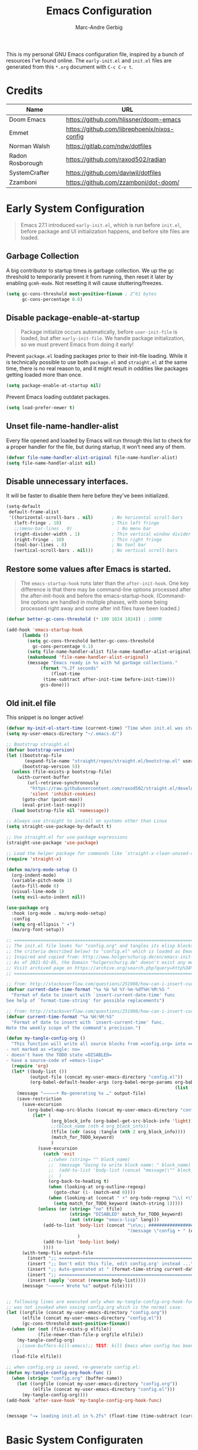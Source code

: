 :DOC-CONFIG:
#+title: Emacs Configuration
#+author: Marc-Andre Gerbig
# Tangle by default to init.el, which is the most common case
#+PROPERTY: header-args:emacs-lisp :tangle init.el
:END:

This is my personal GNU Emacs configuration file, inspired by a bunch of resources I’ve found online.
The =early-init.el= and =init.el= files are generated from this =*.org= document with =C-c C-v t=.

* Credits
| Name             | URL                                          |
|------------------+----------------------------------------------|
| Doom Emacs       | https://github.com/hlissner/doom-emacs       |
| Emmet            | https://github.com/librephoenix/nixos-config |
| Norman Walsh     | https://gitlab.com/ndw/dotfiles              |
| Radon Rosborough | https://github.com/raxod502/radian           |
| SystemCrafter    | https://github.com/daviwil/dotfiles          |
| Zzamboni         | https://github.com/zzamboni/dot-doom/        |

* Early System Configuration
:PROPERTIES:
:header-args:emacs-lisp: :tangle early-init.el
:END:

#+begin_quote
Emacs 27.1 introduced =early-init.el=, which is run before =init.el=, before package and UI initialization happens, and before site files are loaded.
#+end_quote

** Garbage Collection
A big contributor to startup times is garbage collection.
We up the gc threshold to temporarily prevent it from running, then reset it later by enabling =gcmh-mode=.
Not resetting it will cause stuttering/freezes.
#+begin_src emacs-lisp
  (setq gc-cons-threshold most-positive-fixnum ; 2^61 bytes
        gc-cons-percentage 0.6)
#+end_src

** Disable package-enable-at-startup
#+begin_quote
Package initialize occurs automatically, before =user-init-file= is loaded, but after =early-init-file=. We handle package initialization, so we must prevent Emacs from doing it early!
#+end_quote

Prevent =package.el= loading packages prior to their init-file loading.
While it is technically possible to use both =package.el= and =straight.el= at the same time, there is no real reason to, and it might result in oddities like packages getting loaded more than once.
#+begin_src emacs-lisp
  (setq package-enable-at-startup nil)
#+end_src

Prevent Emacs loading outdatet packages.
#+begin_src emacs-lisp
  (setq load-prefer-newer t)
#+end_src

** Unset file-name-handler-alist
Every file opened and loaded by Emacs will run through this list to check for a proper handler for the file, but during startup, it won’t need any of them.
#+begin_src emacs-lisp
  (defvar file-name-handler-alist-original file-name-handler-alist)
  (setq file-name-handler-alist nil)
#+end_src

** Disable unnecessary interfaces.
It will be faster to disable them here before they've been initialized.
#+begin_src emacs-lisp
  (setq-default
   default-frame-alist
   '((horizontal-scroll-bars . nil)       ; No horizontal scroll-bars
     (left-fringe . 10)                   ; Thin left fringe
     ;;(menu-bar-lines . 0)                 ; No menu bar
     (right-divider-width . 1)            ; Thin vertical window divider
     (right-fringe . 10)                  ; Thin right fringe
     (tool-bar-lines . 0)                 ; No tool bar
     (vertical-scroll-bars . nil)))       ; No vertical scroll-bars
#+end_src

** Restore some values after Emacs is started.
#+begin_quote
The =emacs-startup-hook= runs later than the =after-init-hook=.
One key difference is that there may be command-line options processed after the after-init-hook and before the emacs-startup-hook.
(Command-line options are handled in multiple phases, with some being processed right away and some after init files have been loaded.)
#+end_quote

#+begin_src emacs-lisp
  (defvar better-gc-cons-threshold (* 100 1024 1024)) ; 100MB
  
  (add-hook 'emacs-startup-hook
	    (lambda ()
	      (setq gc-cons-threshold better-gc-cons-threshold
		    gc-cons-percentage 0.1)
	      (setq file-name-handler-alist file-name-handler-alist-original)
	      (makunbound 'file-name-handler-alist-original)
	      (message "Emacs ready in %s with %d garbage collections."
		       (format "%.2f seconds"
			       (float-time
				(time-subtract after-init-time before-init-time)))
		       gcs-done)))
#+end_src

** Old init.el file
This snippet is no longer active!
#+begin_src emacs-lisp :tangle no
  (defvar my-init-el-start-time (current-time) "Time when init.el was started")
  (setq my-user-emacs-directory "~/.emacs.d/")
  
  ;; Bootstrap straight.el
  (defvar bootstrap-version)
  (let ((bootstrap-file
         (expand-file-name "straight/repos/straight.el/bootstrap.el" user-emacs-directory))
        (bootstrap-version 5))
    (unless (file-exists-p bootstrap-file)
      (with-current-buffer
          (url-retrieve-synchronously
           "https://raw.githubusercontent.com/raxod502/straight.el/develop/install.el"
           'silent 'inhibit-cookies)
        (goto-char (point-max))
        (eval-print-last-sexp)))
    (load bootstrap-file nil 'nomessage))
  
  ;; Always use straight to install on systems other than Linux
  (setq straight-use-package-by-default t)
  
  ;; Use straight.el for use-package expressions
  (straight-use-package 'use-package)
  
  ;; Load the helper package for commands like `straight-x-clean-unused-repos'
  (require 'straight-x)
  
  (defun ma/org-mode-setup ()
    (org-indent-mode)
    (variable-pitch-mode 1)
    (auto-fill-mode 0)
    (visual-line-mode 1)
    (setq evil-auto-indent nil))
  
  (use-package org
    :hook (org-mode . ma/org-mode-setup)
    :config
    (setq org-ellipsis " ▾")
    (ma/org-font-setup))
  
  ;; =======================================================================================
  ;; The init.el file looks for "config.org" and tangles its elisp blocks (matching
  ;; the criteria described below) to "config.el" which is loaded as Emacs configuration.
  ;; Inspired and copied from: http://www.holgerschurig.de/en/emacs-init-tangle/
  ;; As of 2021-02-05, the Domain "holgerschurig.de" doesn't exist any more.
  ;; Visit archived page on https://archive.org/search.php?query=http%3A%2F%2Fwww.holgerschurig.de%2Fen%2Femacs-init-tangle%2F
  ;; =======================================================================================
  
  ;; from: http://stackoverflow.com/questions/251908/how-can-i-insert-current-date-and-time-into-a-file-using-emacs
  (defvar current-date-time-format "%a %b %d %Y-%m-%dT%H:%M:%S "
    "Format of date to insert with `insert-current-date-time' func
  See help of `format-time-string' for possible replacements")
  
  ;; from: http://stackoverflow.com/questions/251908/how-can-i-insert-current-date-and-time-into-a-file-using-emacs
  (defvar current-time-format "%a %H:%M:%S"
    "Format of date to insert with `insert-current-time' func.
  Note the weekly scope of the command's precision.")
  
  (defun my-tangle-config-org ()
    "This function will write all source blocks from =config.org= into =config.el= that are ...
  - not marked as =tangle: no=
  - doesn't have the TODO state =DISABLED=
  - have a source-code of =emacs-lisp="
    (require 'org)
    (let* ((body-list ())
           (output-file (concat my-user-emacs-directory "config.el"))
           (org-babel-default-header-args (org-babel-merge-params org-babel-default-header-args
                                                                  (list (cons :tangle output-file)))))
      (message "—————• Re-generating %s …" output-file)
      (save-restriction
        (save-excursion
          (org-babel-map-src-blocks (concat my-user-emacs-directory "config.org")
            (let* (
                   (org_block_info (org-babel-get-src-block-info 'light))
                   ;;(block_name (nth 4 org_block_info))
                   (tfile (cdr (assq :tangle (nth 2 org_block_info))))
                   (match_for_TODO_keyword)
                   )
              (save-excursion
                (catch 'exit
                  ;;(when (string= "" block_name)
                  ;;  (message "Going to write block name: " block_name)
                  ;;  (add-to-list 'body-list (concat "message(\"" block_name "\")"));; adding a debug statement for named blocks
                  ;;  )
                  (org-back-to-heading t)
                  (when (looking-at org-outline-regexp)
                    (goto-char (1- (match-end 0))))
                  (when (looking-at (concat " +" org-todo-regexp "\\( +\\|[ \t]*$\\)"))
                    (setq match_for_TODO_keyword (match-string 1)))))
              (unless (or (string= "no" tfile)
                          (string= "DISABLED" match_for_TODO_keyword)
                          (not (string= "emacs-lisp" lang)))
                (add-to-list 'body-list (concat "\n\n;; #####################################################################################\n"
                                                "(message \"config • " (org-get-heading) " …\")\n\n")
                             )
                (add-to-list 'body-list body)
                ))))
        (with-temp-file output-file
          (insert ";; ============================================================\n")
          (insert ";; Don't edit this file, edit config.org' instead ...\n")
          (insert ";; Auto-generated at " (format-time-string current-date-time-format (current-time)) " on host " system-name "\n")
          (insert ";; ============================================================\n\n")
          (insert (apply 'concat (reverse body-list))))
        (message "—————• Wrote %s" output-file))))
  
  
  ;; following lines are executed only when my-tangle-config-org-hook-func()
  ;; was not invoked when saving config.org which is the normal case:
  (let ((orgfile (concat my-user-emacs-directory "config.org"))
        (elfile (concat my-user-emacs-directory "config.el"))
        (gc-cons-threshold most-positive-fixnum))
    (when (or (not (file-exists-p elfile))
              (file-newer-than-file-p orgfile elfile))
      (my-tangle-config-org)
      ;;(save-buffers-kill-emacs);; TEST: kill Emacs when config has been re-generated due to many issues when loading newly generated config.el
      )
    (load-file elfile))
  
  ;; when config.org is saved, re-generate config.el:
  (defun my-tangle-config-org-hook-func ()
    (when (string= "config.org" (buffer-name))
      (let ((orgfile (concat my-user-emacs-directory "config.org"))
            (elfile (concat my-user-emacs-directory "config.el")))
        (my-tangle-config-org))))
  (add-hook 'after-save-hook 'my-tangle-config-org-hook-func)
  
  
  (message "→★ loading init.el in %.2fs" (float-time (time-subtract (current-time) my-init-el-start-time)))
#+end_src

* Basic System Configuraten
** Packagemanagement with straight.el
Init-file and version lockfiles as the sole source of truth.
No persistent state kept elsewhere.
100% reproducible package management, accounting for changes in packages, recipe repositories, configuration, and the package manager itself.
#+begin_quote
Note: =straight.el= supports a minimum version of Emacs 25.1, and works on macOS, Windows, and most flavors of Linux. You must install Git in order to use =straight.el=.
#+end_quote

=straight.el= determines your package management configuration from two, and only two, sources: the contents of your init-file, and your version lockfiles.
To write the current revisions of all your packages into version lockfiles, run =M-x straight-freeze-versions=.
This will first check that =straight.el= has an up-to-date account of what packages are installed by your init-file, then ensure that all your local changes are pushed (remember, we are aiming for perfect reproducibility!).

For updading the packages run =M-x straight-pull-package= to get the latest version of a given package (or =M-x straight-pull-all= to update everything), and then =M-x straight-freeze-versions= to persist the on-disk versions to your lockfile (=~/.emacs.d/straight/versions/default.el= by default).
You can run =M-x straight-thaw-versions= at any time to reset on-disk packages to their locked versions, making your config totally reproducible across environments. 

Sometimes it's good to clean up unused repositories if I've removed packages from my configuration.  Use =straight-remove-unused-repos= for this purpose.

Let's bootstrap [[https://github.com/raxod502/straight.el][straight.el]] with:
#+begin_src emacs-lisp
(defvar bootstrap-version)
(let ((bootstrap-file
       (expand-file-name
        "straight/repos/straight.el/bootstrap.el"
        (or (bound-and-true-p straight-base-dir)
            user-emacs-directory)))
      (bootstrap-version 7))
  (unless (file-exists-p bootstrap-file)
    (with-current-buffer
        (url-retrieve-synchronously
         "https://raw.githubusercontent.com/radian-software/straight.el/develop/install.el"
         'silent 'inhibit-cookies)
      (goto-char (point-max))
      (eval-print-last-sexp)))
  (load bootstrap-file nil 'nomessage))
#+end_src

Load the helper package for commands like `straight-x-clean-unused-repos'
#+begin_src emacs-lisp
  (require 'straight-x)
#+end_src

If [[https://github.com/watchexec/watchexec][watchexec]] and [[https://www.python.org/][Python 3]] are installed, use file watchers to detect package modifications.
This saves time at startup.
Otherwise, use the ever-reliable =find(1)=.
#+begin_src emacs-lisp
  (if (and (executable-find "watchexec")
           (executable-find "python3"))
      (setq straight-check-for-modifications '(watch-files find-when-checking))
    (setq straight-check-for-modifications
          '(find-at-startup find-when-checking)))
#+end_src

*** Integration with use-package
=use-package= is a macro that provides convenient syntactic sugar for many common tasks related to installing and configuring Emacs packages.
Of course, it does not actually install the packages, but instead defers to a package manager, =like straight.el= (which comes with =use-package= integration by default).

To use =use-package=, first install it with =straight.el=:
#+begin_src emacs-lisp
  (straight-use-package 'use-package)
#+end_src

Use =straight.el= for =use-package= expressions:
#+begin_src emacs-lisp
  (setq straight-use-package-by-default t)    
#+end_src

Like =use-package=, but with =straight-use-package-by-default= disabled.
NAME and ARGS are as in =use-package=.
[[https://github.com/raxod502/radian/blob/58ba58bd827e719c0eeb3d3c996d59cf4d00acd5/emacs/radian.el#L542][use-feature]] macro by [[*Credits][Radox502]]:
#+begin_src emacs-lisp
  (defmacro use-feature (name &rest args)
    (declare (indent defun))
    `(use-package ,name
       :straight nil
       ,@args))
#+end_src

*** Native Compilation
#+begin_src emacs-lisp
  ;; Silence compiler warnings as they can be pretty disruptive
  (setq native-comp-async-report-warnings-errors nil)

  ;; Set the right directory to store the native comp cache
  (add-to-list 'native-comp-eln-load-path (expand-file-name "eln-cache/" user-emacs-directory))
#+end_src

** Change default settings
#+BEGIN_SRC emacs-lisp
  (setq-default
   ad-redefinition-action 'accept         ; Silence warnings for redefinition
   auto-save-list-file-prefix nil         ; Prevent tracking for auto-saves
   cursor-in-non-selected-windows nil     ; Hide the cursor in inactive windows
   cursor-type '(hbar . 2)                ; Underline-shaped cursor
   custom-unlispify-menu-entries nil      ; Prefer kebab-case for titles
   custom-unlispify-tag-names nil         ; Prefer kebab-case for symbols
   delete-by-moving-to-trash t            ; Delete files to trash
   ;; fill-column 80                        ; Set width for automatic line breaks
   help-window-select t                   ; Focus new help windows when opened
   indent-tabs-mode nil                   ; Stop using tabs to indent
   inhibit-startup-screen t               ; Disable start-up screen
   ;; initial-scratch-message ""            ; Empty the initial *scratch* buffer
   mouse-yank-at-point t                  ; Yank at point rather than pointer
   recenter-positions '(5 top bottom)     ; Set re-centering positions
   scroll-conservatively 101              ; Avoid recentering when scrolling far
   scroll-margin 2                        ; Add a margin when scrolling vertically
   select-enable-clipboard t              ; Merge system's and Emacs' clipboard
   sentence-end-double-space nil          ; Use a single space after dots
   ;; show-help-function nil                ; Disable help text everywhere
   tab-always-indent 'complete            ; Tab indents first then tries completions
   tab-width 4                            ; Smaller width for tab characters
   uniquify-buffer-name-style 'forward    ; Uniquify buffer names
   warning-minimum-level :error           ; Skip warning buffers
   window-combination-resize t            ; Resize windows proportionally
   x-stretch-cursor t)                    ; Stretch cursor to the glyph width
  (delete-selection-mode 1)               ; Replace region when inserting text
  (fset 'yes-or-no-p 'y-or-n-p)           ; Replace yes/no prompts with y/n
  (global-subword-mode 1)                 ; Iterate through CamelCase words
  (mouse-avoidance-mode 'exile)           ; Avoid collision of mouse with point
  (put 'downcase-region 'disabled nil)    ; Enable downcase-region
  (put 'upcase-region 'disabled nil)      ; Enable upcase-region
  (set-default-coding-systems 'utf-8)     ; Default to utf-8 encoding

  (scroll-bar-mode -1)        ; Disable visible scrollbar
  (tool-bar-mode -1)          ; Disable the toolbar
  ;;(tooltip-mode -1)           ; Disable tooltips
  (set-fringe-mode 10)        ; Give some breathing room
  ;;(menu-bar-mode -1)          ; Disable the menu bar
  (save-place-mode 1)         ; Save the last cursor position

  ;; Set up the visible bell
  (setq visible-bell t)

  ;; Show line numbers
  (column-number-mode)
  (global-display-line-numbers-mode t)

  ;; Disable line numbers for some modes
  (dolist (mode'(org-mode-hook
                 term-mode-hook
                 shell-mode-hook
                 eshell-mode-hook
                 mu4e-mode-hook))
    (add-hook mode (lambda () (display-line-numbers-mode 0))))
#+END_SRC

The =global-auto-revert-mode= will make Emacs watch the files for all open buffers for changes on disk and it will autmatically refresh those buffers if they don't have unsaved changes!
The same applys to =global-auto-revert-non-file-buffers= for directories.
#+begin_src emacs-lisp
  (global-auto-revert-mode 1)
  (setq global-auto-revert-non-file-buffers 1)
#+end_src

** Keep emacs.d clean
The default paths used to store configuration files and persistent data are not consistent across Emacs packages.
This isn't just a problem with third-party packages but even with built-in packages.

Some packages put these files directly in =user-emacs-directory= or $HOME or in a subdirectory of either of the two or elsewhere.
Furthermore sometimes file names are used that don't provide any insight into what package might have created them.

[[https://github.com/emacscollective/no-littering][No-littering]] sets out to fix this by changing the values of path variables to put configuration files in =no-littering-etc-directory= (defaulting to "etc/" under =user-emacs-directory=, thus usually "~/.config/emacs/etc/") and persistent data files in =no-littering-var-directory= (defaulting to "var/" under =user-emacs-directory=, thus usually "~/.emacs.d/var/"), and by using descriptive file names and subdirectories when appropriate.
This is similar to a color-theme; a "path-theme" if you will.
#+begin_src emacs-lisp
  ;; Change the user-emacs-directory to keep unwanted things out of ~/.emacs.d
  (setq user-emacs-directory (expand-file-name "~/.cache/emacs/")
        url-history-file (expand-file-name "url/history" user-emacs-directory))
  
  ;; Use no-littering to automatically set common paths to the new user-emacs-directory
  (use-package no-littering)
  
  ;; Keep customization settings in a temporary file (thanks Ambrevar!)
  (setq custom-file
        (if (boundp 'server-socket-dir)
            (expand-file-name "custom.el" server-socket-dir)
          (expand-file-name (format "emacs-custom-%s.el" (user-uid)) temporary-file-directory)))
  (load custom-file t)
#+end_src

Disable =customize-*= routine and redirect the writing to =/dev/null=.
#+BEGIN_SRC emacs-lisp
  (setq-default custom-file null-device)
#+END_SRC

* User Interface
** Doom Theme
=doom-modeline= is a fancy and fast mode-line inspired by minimalism design
NOTE: The first time you load your configuration on a new machine, you'll need to run the following command interactively so that mode line icons display correctly =M-x nerd-icons-install-fonts=.
#+BEGIN_SRC emacs-lisp 
  (use-package nerd-icons)
  (use-package doom-modeline
    :ensure t
    :hook (after-init . doom-modeline-mode)
    ;; :custom ((setq doom-modeline-height 15)))
    )
#+END_SRC
  
[[https://github.com/hlissner/emacs-doom-themes][Doom Theme]] - A theme megapack for GNU Emacs, inspired by community favorites.
I use the custom =stylix=-enabled =mustache= theme template from [[https://github.com/librephoenix/nixos-config/blob/7a5b01ab7de1127a9ba13f88c39e4bccbc73f6ac/user/app/doom-emacs/themes/doom-stylix-theme.el.mustache][librephoenix]].
#+BEGIN_SRC emacs-lisp
  (setq custom-theme-directory "~/.emacs.d/themes")
  (use-package doom-themes :defer t)
  :config
  ;; Global settings (defaults)
  (setq doom-themes-enable-bold t    ; if nil, bold is universally disabled
        doom-themes-enable-italic t) ; if nil, italics is universally disabled
  ;;(load-theme 'doom-palenight t)
  (load-theme 'doom-stylix t)
  ;; Enable flashing mode-line on errors
  (doom-themes-visual-bell-config)
  ;; Enable custom neotree theme (all-the-icons must be installed!)
  ;; (doom-themes-neotree-config)
  ;; or for treemacs users
  ;; (setq doom-themes-treemacs-theme "doom-atom") ; use "doom-colors" for less minimal icon theme
  ;; (doom-themes-treemacs-config)
  ;; Corrects (and improves) org-mode's native fontification.
  (doom-themes-org-config)
    #+END_SRC
